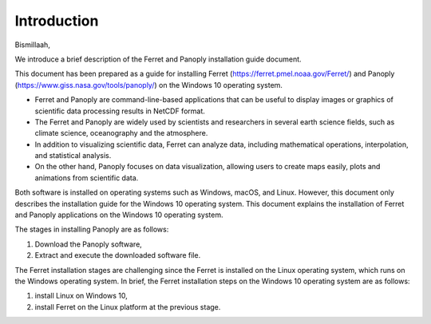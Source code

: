 .. settingup:

Introduction
============
Bismillaah,

We introduce a brief description of the Ferret and Panoply installation guide document. 

This document has been prepared as a guide for installing Ferret (https://ferret.pmel.noaa.gov/Ferret/) and Panoply (https://www.giss.nasa.gov/tools/panoply/) on the Windows 10 operating system.

- Ferret and Panoply are command-line-based applications that can be useful to display images or graphics of scientific data processing results in NetCDF format.
- The Ferret and Panoply are widely used by scientists and researchers in several earth science fields, such as climate science, oceanography and the atmosphere.
- In addition to visualizing scientific data, Ferret can analyze data, including mathematical operations, interpolation, and statistical analysis.
- On the other hand, Panoply focuses on data visualization, allowing users to create maps easily, plots and animations from scientific data. 

Both software is installed on operating systems such as Windows, macOS, and Linux.
However, this document only describes the installation guide for the Windows 10 operating system. This document explains the installation of Ferret and Panoply applications on the Windows 10 operating system.

The stages in installing Panoply are as follows:

1. Download the Panoply software,
2. Extract and execute the downloaded software file.

The Ferret installation stages are challenging since the Ferret is installed on the Linux operating system, which runs on the Windows operating system.
In brief, the Ferret installation steps on the Windows 10 operating system are as follows:

1. install Linux on Windows 10,
2. install Ferret on the Linux platform at the previous stage.
